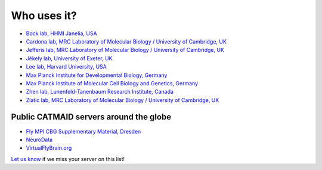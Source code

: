 .. _Who uses it:

Who uses it?
------------

- `Bock lab, HHMI Janelia, USA <https://www.janelia.org/lab/bock-lab>`_
- `Cardona lab, MRC Laboratory of Molecular Biology / University of Cambridge, UK <https://www2.mrc-lmb.cam.ac.uk/group-leaders/a-to-g/albert-cardona/>`_
- `Jefferis lab, MRC Laboratory of Molecular Biology / University of Cambridge, UK <https://www2.mrc-lmb.cam.ac.uk/group-leaders/h-to-m/gregory-jefferis/>`_
- `Jékely lab, University of Exeter, UK <https://twitter.com/jekelylab>`_
- `Lee lab, Harvard University, USA <https://lee.hms.harvard.edu/>`_
- `Max Planck Institute for Developmental Biology, Germany <https://eb.mpg.de/>`_
- `Max Planck Institute of Molecular Cell Biology and Genetics, Germany <https://www.mpi-cbg.de/home/>`_
- `Zhen lab, Lunenfeld-Tanenbaum Research Institute, Canada <https://www.zhenlab.com/>`_
- `Zlatic lab, MRC Laboratory of Molecular Biology / University of Cambridge, UK <https://www2.mrc-lmb.cam.ac.uk/group-leaders/t-to-z/marta-zlatic/>`_

Public CATMAID servers around the globe
~~~~~~~~~~~~~~~~~~~~~~~~~~~~~~~~~~~~~~~

- `Fly MPI CBG Supplementary Material, Dresden <http://fly.mpi-cbg.de/~saalfeld/catmaid/supplementary.html>`_
- `NeuroData <http://catmaid.neurodata.io/catmaid/>`_
- `VirtualFlyBrain.org <https://catmaid.virtualflybrain.org/>`_

`Let us know <https://twitter.com/catmaid>`_ if we miss your server on this list!
